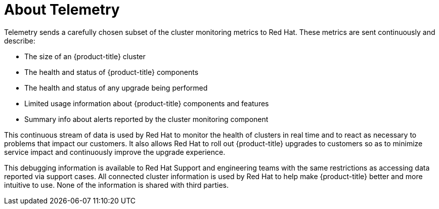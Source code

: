 // Module included in the following assemblies:
//
// * support/remote_health_monitoring/about-remote-health-monitoring.adoc
// * cnv/cnv_users_guide/cnv-openshift-cluster-monitoring.adoc

[id="telemetry-about-telemetry_{context}"]
= About Telemetry

Telemetry sends a carefully chosen subset of the cluster monitoring metrics to Red Hat. These metrics are sent continuously and describe:

* The size of an {product-title} cluster
* The health and status of {product-title} components
* The health and status of any upgrade being performed
* Limited usage information about {product-title} components and features
* Summary info about alerts reported by the cluster monitoring component

This continuous stream of data is used by Red Hat to monitor the health of clusters in real time and to react as necessary to problems that impact our customers. It also allows Red Hat to roll out {product-title} upgrades to customers so as to minimize service impact and continuously improve the upgrade experience.

This debugging information is available to Red Hat Support and engineering teams with the same restrictions as accessing data reported via support cases. All connected cluster information is used by Red Hat to help make {product-title} better and more intuitive to use. None of the information is shared with third parties.
